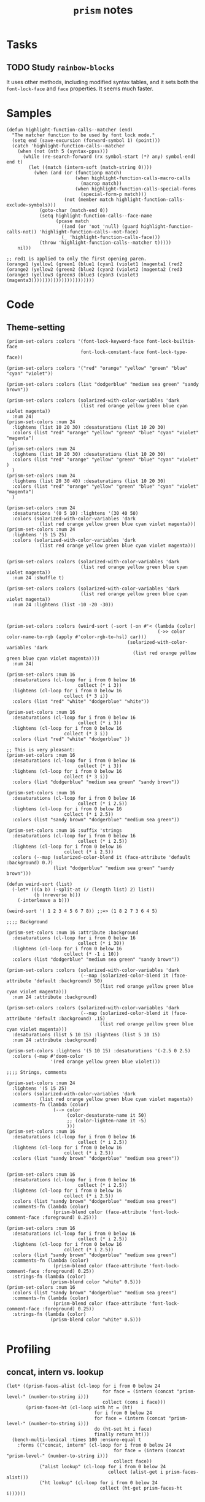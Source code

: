 #+TITLE: =prism= notes

* Tasks

** TODO Study =rainbow-blocks=

It uses other methods, including modified syntax tables, and it sets both the =font-lock-face= and =face= properties.  It seems much faster.

* Samples

#+BEGIN_SRC elisp
  (defun highlight-function-calls--matcher (end)
    "The matcher function to be used by font lock mode."
    (setq end (save-excursion (forward-symbol 1) (point)))
    (catch 'highlight-function-calls--matcher
      (when (not (nth 5 (syntax-ppss)))
        (while (re-search-forward (rx symbol-start (*? any) symbol-end) end t)
          (let ((match (intern-soft (match-string 0))))
            (when (and (or (functionp match)
                           (when highlight-function-calls-macro-calls
                             (macrop match))
                           (when highlight-function-calls-special-forms
                             (special-form-p match)))
                       (not (member match highlight-function-calls-exclude-symbols)))
              (goto-char (match-end 0))
              (setq highlight-function-calls--face-name
                    (pcase match
                      ((and (or 'not 'null) (guard highlight-function-calls-not)) 'highlight-function-calls--not-face)
                      (_ 'highlight-function-calls-face)))
              (throw 'highlight-function-calls--matcher t)))))
      nil))

  ;; red1 is applied to only the first opening paren.
  (orange1 (yellow1 (green1 (blue1 (cyan1 (violet1 (magenta1 (red2
  (orange2 (yellow2 (green2 (blue2 (cyan2 (violet2 (magenta2 (red3 
  (orange3 (yellow3 (green3 (blue3 (cyan3 (violet3 (magenta3)))))))))))))))))))))))
#+END_SRC

* Code

** Theme-setting

#+BEGIN_SRC elisp
  (prism-set-colors :colors '(font-lock-keyword-face font-lock-builtin-face
                             font-lock-constant-face font-lock-type-face))

  (prism-set-colors :colors '("red" "orange" "yellow" "green" "blue" "cyan" "violet"))

  (prism-set-colors :colors (list "dodgerblue" "medium sea green" "sandy brown"))

  (prism-set-colors :colors (solarized-with-color-variables 'dark
                             (list red orange yellow green blue cyan violet magenta))
    :num 24)
  (prism-set-colors :num 24
    :lightens (list 10 20 30) :desaturations (list 10 20 30)
    :colors (list "red" "orange" "yellow" "green" "blue" "cyan" "violet" "magenta")
    )
  (prism-set-colors :num 24
    :lightens (list 10 20 30) :desaturations (list 10 20 30)
    :colors (list "red" "orange" "yellow" "green" "blue" "cyan" "violet" )
    )
  (prism-set-colors :num 24
    :lightens (list 20 30 40) :desaturations (list 10 20 30)
    :colors (list "red" "orange" "yellow" "green" "blue" "cyan" "violet" "magenta")
    )

  (prism-set-colors :num 24
    :desaturations '(0 5 10) :lightens '(30 40 50)
    :colors (solarized-with-color-variables 'dark
              (list red orange yellow green blue cyan violet magenta)))
  (prism-set-colors :num 24
    :lightens '(5 15 25)
    :colors (solarized-with-color-variables 'dark
              (list red orange yellow green blue cyan violet magenta)))


  (prism-set-colors :colors (solarized-with-color-variables 'dark
                             (list red orange yellow green blue cyan violet magenta))
    :num 24 :shuffle t)

  (prism-set-colors :colors (solarized-with-color-variables 'dark
                             (list red orange yellow green blue cyan violet magenta))
    :num 24 :lightens (list -10 -20 -30))



  (prism-set-colors :colors (weird-sort (-sort (-on #'< (lambda (color)
                                                         (->> color color-name-to-rgb (apply #'color-rgb-to-hsl) car)))
                                              (solarized-with-color-variables 'dark
                                                (list red orange yellow green blue cyan violet magenta))))
    :num 24)

  (prism-set-colors :num 16
    :desaturations (cl-loop for i from 0 below 16
                            collect (* i 3))
    :lightens (cl-loop for i from 0 below 16
                       collect (* 3 i))
    :colors (list "red" "white" "dodgerblue" "white"))

  (prism-set-colors :num 16
    :desaturations (cl-loop for i from 0 below 16
                            collect (* i 3))
    :lightens (cl-loop for i from 0 below 16
                       collect (* 3 i))
    :colors (list "red" "white" "dodgerblue" ))

  ;; This is very pleasant:
  (prism-set-colors :num 16
    :desaturations (cl-loop for i from 0 below 16
                            collect (* i 3))
    :lightens (cl-loop for i from 0 below 16
                       collect (* 3 i))
    :colors (list "dodgerblue" "medium sea green" "sandy brown"))

  (prism-set-colors :num 16 
    :desaturations (cl-loop for i from 0 below 16
                            collect (* i 2.5))
    :lightens (cl-loop for i from 0 below 16
                       collect (* i 2.5))
    :colors (list "sandy brown" "dodgerblue" "medium sea green"))

  (prism-set-colors :num 16 :suffix 'strings
    :desaturations (cl-loop for i from 0 below 16
                            collect (* i 2.5))
    :lightens (cl-loop for i from 0 below 16
                       collect (* i 2.5))
    :colors (--map (solarized-color-blend it (face-attribute 'default :background) 0.7)
                   (list "dodgerblue" "medium sea green" "sandy brown")))

  (defun weird-sort (list)
    (-let* (((a b) (-split-at (/ (length list) 2) list))
            (b (nreverse b)))
      (-interleave a b)))

  (weird-sort '( 1 2 3 4 5 6 7 8)) ;;=> (1 8 2 7 3 6 4 5)

  ;;;; Background

  (prism-set-colors :num 16 :attribute :background
    :desaturations (cl-loop for i from 0 below 16
                            collect (* i 30))
    :lightens (cl-loop for i from 0 below 16
                       collect (* -1 i 10))
    :colors (list "dodgerblue" "medium sea green" "sandy brown"))

  (prism-set-colors :colors (solarized-with-color-variables 'dark
                             (--map (solarized-color-blend it (face-attribute 'default :background) 50)
                                    (list red orange yellow green blue cyan violet magenta)))
    :num 24 :attribute :background)

  (prism-set-colors :colors (solarized-with-color-variables 'dark
                             (--map (solarized-color-blend it (face-attribute 'default :background) .15)
                                    (list red orange yellow green blue cyan violet magenta)))
    :desaturations (list 5 10 15) :lightens (list 5 10 15)
    :num 24 :attribute :background)

  (prism-set-colors :lightens '(5 10 15) :desaturations '(-2.5 0 2.5)
    :colors (-map #'doom-color
                  '(red orange yellow green blue violet)))

  ;;;; Strings, comments

  (prism-set-colors :num 24
    :lightens '(5 15 25)
    :colors (solarized-with-color-variables 'dark
              (list red orange yellow green blue cyan violet magenta))
    :comments-fn (lambda (color)
                   (--> color
                        (color-desaturate-name it 50)
                        ;; (color-lighten-name it -5)
                        )))
  (prism-set-colors :num 16
    :desaturations (cl-loop for i from 0 below 16
                            collect (* i 2.5))
    :lightens (cl-loop for i from 0 below 16
                       collect (* i 2.5))
    :colors (list "sandy brown" "dodgerblue" "medium sea green"))


  (prism-set-colors :num 16
    :desaturations (cl-loop for i from 0 below 16
                            collect (* i 2.5))
    :lightens (cl-loop for i from 0 below 16
                       collect (* i 2.5))
    :colors (list "sandy brown" "dodgerblue" "medium sea green")
    :comments-fn (lambda (color)
                   (prism-blend color (face-attribute 'font-lock-comment-face :foreground) 0.25)))

  (prism-set-colors :num 16
    :desaturations (cl-loop for i from 0 below 16
                            collect (* i 2.5))
    :lightens (cl-loop for i from 0 below 16
                       collect (* i 2.5))
    :colors (list "sandy brown" "dodgerblue" "medium sea green")
    :comments-fn (lambda (color)
                   (prism-blend color (face-attribute 'font-lock-comment-face :foreground) 0.25))
    :strings-fn (lambda (color)
                  (prism-blend color "white" 0.5)))
  (prism-set-colors :num 16
    :colors (list "sandy brown" "dodgerblue" "medium sea green")
    :comments-fn (lambda (color)
                   (prism-blend color (face-attribute 'font-lock-comment-face :foreground) 0.25))
    :strings-fn (lambda (color)
                  (prism-blend color "white" 0.5)))

#+END_SRC

* Profiling

** concat, intern vs. lookup

#+BEGIN_SRC elisp
  (let* ((prism-faces-alist (cl-loop for i from 0 below 24
                                     for face = (intern (concat "prism-level-" (number-to-string i)))
                                     collect (cons i face)))
         (prism-faces-ht (cl-loop with ht = (ht)
                                  for i from 0 below 24
                                  for face = (intern (concat "prism-level-" (number-to-string i)))
                                  do (ht-set ht i face)
                                  finally return ht)))
    (bench-multi-lexical :times 100 :ensure-equal t
      :forms (("concat, intern" (cl-loop for i from 0 below 24
                                         for face = (intern (concat "prism-level-" (number-to-string i)))
                                         collect face))
              ("alist lookup" (cl-loop for i from 0 below 24
                                       collect (alist-get i prism-faces-alist)))
              ("ht lookup" (cl-loop for i from 0 below 24
                                    collect (ht-get prism-faces-ht i))))))
#+END_SRC

#+RESULTS:
| Form           | x faster than next | Total runtime | # of GCs | Total GC runtime |
|----------------+--------------------+---------------+----------+------------------|
| alist lookup   |               1.26 |      0.000570 |        0 |                0 |
| ht lookup      |               1.77 |      0.000717 |        0 |                0 |
| concat, intern |            slowest |      0.001268 |        0 |                0 |
